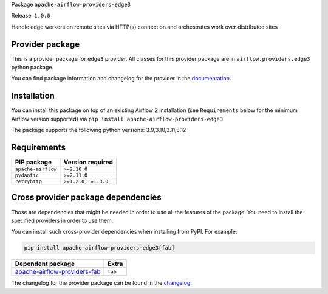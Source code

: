 
.. Licensed to the Apache Software Foundation (ASF) under one
   or more contributor license agreements.  See the NOTICE file
   distributed with this work for additional information
   regarding copyright ownership.  The ASF licenses this file
   to you under the Apache License, Version 2.0 (the
   "License"); you may not use this file except in compliance
   with the License.  You may obtain a copy of the License at

..   http://www.apache.org/licenses/LICENSE-2.0

.. Unless required by applicable law or agreed to in writing,
   software distributed under the License is distributed on an
   "AS IS" BASIS, WITHOUT WARRANTIES OR CONDITIONS OF ANY
   KIND, either express or implied.  See the License for the
   specific language governing permissions and limitations
   under the License.

.. NOTE! THIS FILE IS AUTOMATICALLY GENERATED AND WILL BE OVERWRITTEN!

.. IF YOU WANT TO MODIFY TEMPLATE FOR THIS FILE, YOU SHOULD MODIFY THE TEMPLATE
   ``PROVIDER_README_TEMPLATE.rst.jinja2`` IN the ``dev/breeze/src/airflow_breeze/templates`` DIRECTORY

Package ``apache-airflow-providers-edge3``

Release: ``1.0.0``


Handle edge workers on remote sites via HTTP(s) connection and orchestrates work over distributed sites


Provider package
----------------

This is a provider package for ``edge3`` provider. All classes for this provider package
are in ``airflow.providers.edge3`` python package.

You can find package information and changelog for the provider
in the `documentation <https://airflow.apache.org/docs/apache-airflow-providers-edge3/1.0.0/>`_.

Installation
------------

You can install this package on top of an existing Airflow 2 installation (see ``Requirements`` below
for the minimum Airflow version supported) via
``pip install apache-airflow-providers-edge3``

The package supports the following python versions: 3.9,3.10,3.11,3.12

Requirements
------------

==================  ===================
PIP package         Version required
==================  ===================
``apache-airflow``  ``>=2.10.0``
``pydantic``        ``>=2.11.0``
``retryhttp``       ``>=1.2.0,!=1.3.0``
==================  ===================

Cross provider package dependencies
-----------------------------------

Those are dependencies that might be needed in order to use all the features of the package.
You need to install the specified providers in order to use them.

You can install such cross-provider dependencies when installing from PyPI. For example:

.. code-block:: bash

    pip install apache-airflow-providers-edge3[fab]


==============================================================================================  =======
Dependent package                                                                               Extra
==============================================================================================  =======
`apache-airflow-providers-fab <https://airflow.apache.org/docs/apache-airflow-providers-fab>`_  ``fab``
==============================================================================================  =======

The changelog for the provider package can be found in the
`changelog <https://airflow.apache.org/docs/apache-airflow-providers-edge3/1.0.0/changelog.html>`_.
